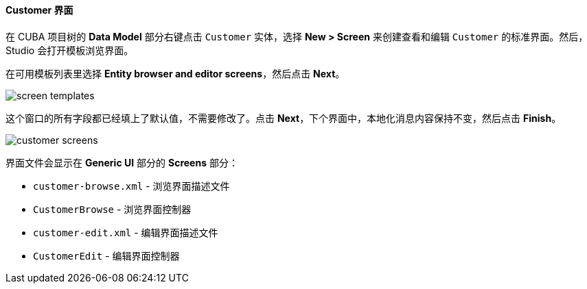 :sourcesdir: ../../../../source

[[qs_create_customer_screens]]
==== Customer 界面

在 CUBA 项目树的 *Data Model* 部分右键点击 `Customer` 实体，选择 *New > Screen* 来创建查看和编辑 `Customer` 的标准界面。然后，Studio 会打开模板浏览界面。

在可用模板列表里选择 *Entity browser and editor screens*，然后点击 *Next*。

image::quick_start/screen_templates.png[align="center"]

这个窗口的所有字段都已经填上了默认值，不需要修改了。点击 *Next*，下个界面中，本地化消息内容保持不变，然后点击 *Finish*。

image::quick_start/customer_screens.png[align="center"]

界面文件会显示在 *Generic UI* 部分的 *Screens* 部分：

* `customer-browse.xml` - 浏览界面描述文件
* `CustomerBrowse` - 浏览界面控制器
* `customer-edit.xml` - 编辑界面描述文件
* `CustomerEdit` - 编辑界面控制器

